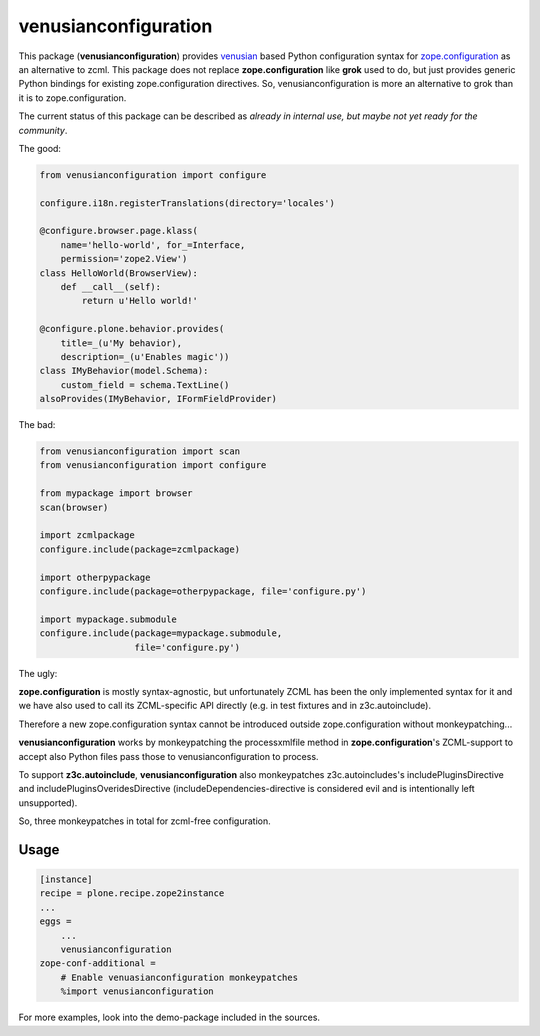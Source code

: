 venusianconfiguration
=====================

This package (**venusianconfiguration**) provides venusian_ based Python
configuration syntax for `zope.configuration`_ as an alternative to zcml.
This package does not replace **zope.configuration** like **grok** used to do,
but just provides generic Python bindings for existing zope.configuration
directives.
So, venusianconfiguration is more an alternative to grok than it is to
zope.configuration.

The current status of this package can be described as *already in internal
use, but maybe not yet ready for the community*.

.. _venusian: https://pypi.python.org/pypi/venusian
.. _zope.configuration: https://pypi.python.org/pypi/zope.configuration

.. image:: https://travis-ci.org/datakurre/collective.venusianconfig.png
   :target: http://travis-ci.org/datakurre/collective.venusianconfig

The good:

.. code:: python

   from venusianconfiguration import configure

   configure.i18n.registerTranslations(directory='locales')

   @configure.browser.page.klass(
       name='hello-world', for_=Interface,
       permission='zope2.View')
   class HelloWorld(BrowserView):
       def __call__(self):
           return u'Hello world!'

   @configure.plone.behavior.provides(
       title=_(u'My behavior),
       description=_(u'Enables magic'))
   class IMyBehavior(model.Schema):
       custom_field = schema.TextLine()
   alsoProvides(IMyBehavior, IFormFieldProvider)

The bad:

.. code:: python

   from venusianconfiguration import scan
   from venusianconfiguration import configure

   from mypackage import browser
   scan(browser)

   import zcmlpackage
   configure.include(package=zcmlpackage)

   import otherpypackage
   configure.include(package=otherpypackage, file='configure.py')

   import mypackage.submodule
   configure.include(package=mypackage.submodule,
                     file='configure.py')

The ugly:

**zope.configuration** is mostly syntax-agnostic, but unfortunately
ZCML has been the only implemented syntax for it and we have also
used to call its ZCML-specific API directly (e.g. in test fixtures
and in z3c.autoinclude).

Therefore a new zope.configuration syntax cannot be introduced outside
zope.configuration without monkeypatching...

**venusianconfiguration** works by monkeypatching the processxmlfile
method in **zope.configuration**'s ZCML-support to accept also Python
files pass those to venusianconfiguration to process.

To support **z3c.autoinclude**, **venusianconfiguration** also monkeypatches
z3c.autoincludes's includePluginsDirective and includePluginsOveridesDirective
(includeDependencies-directive is considered evil and is intentionally left
unsupported).

So, three monkeypatches in total for zcml-free configuration.


Usage
-----

.. code:: ini

   [instance]
   recipe = plone.recipe.zope2instance
   ...
   eggs =
       ...
       venusianconfiguration
   zope-conf-additional =
       # Enable venuasianconfiguration monkeypatches
       %import venusianconfiguration

For more examples, look into the demo-package included in the sources.
